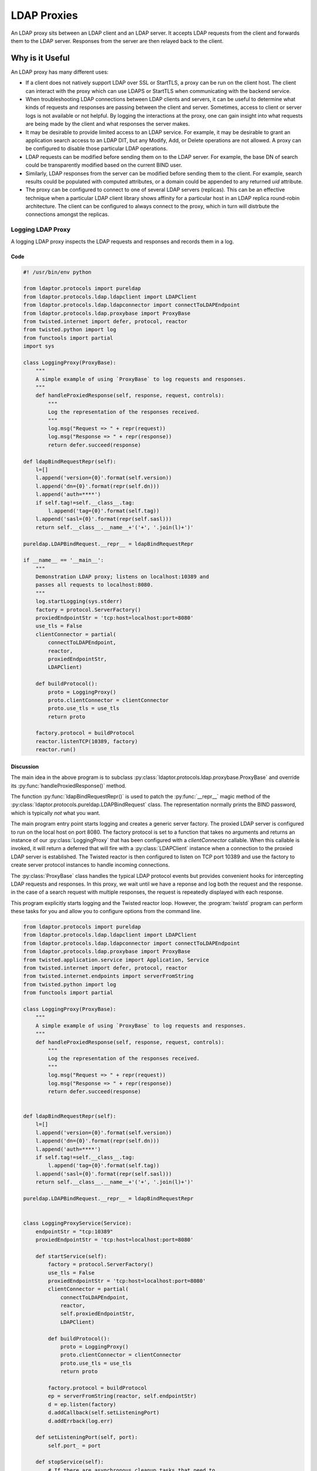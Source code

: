 ============
LDAP Proxies
============

An LDAP proxy sits between an LDAP client and an LDAP server.  It accepts LDAP 
requests from the client and forwards them to the LDAP server.  Responses from
the server are then relayed back to the client.

----------------
Why is it Useful
----------------

An LDAP proxy has many different uses:

* If a client does not natively support LDAP over SSL or StartTLS, a proxy
  can be run on the client host.  The client can interact with the proxy
  which can use LDAPS or StartTLS when communicating with the backend
  service.
* When troubleshooting LDAP connections between LDAP clients and servers,
  it can be useful to determine what kinds of requests and responses
  are passing between the client and server.  Sometimes, access to client
  or server logs is not available or not helpful.  By logging the interactions
  at the proxy, one can gain insight into what requests are being made by the
  client and what responses the server makes.
* It may be desirable to provide limited access to an LDAP service.  For 
  example, it may be desirable to grant an application search access to an 
  LDAP DIT, but any Modify, Add, or Delete operations are not allowed.  A
  proxy can be configured to disable those particular LDAP operations.
* LDAP requests can be modified before sending them on to the LDAP server.
  For example, the base DN of search could be transparently modified based
  on the current BIND user.
* Similarly, LDAP responses from the server can be modified before sending 
  them to the client.  For example, search results could be populated with
  computed attributes, or a domain could be appended to any returned `uid`
  attribute.
* The proxy can be configured to connect to one of several LDAP servers
  (replicas).  This can be an effective technique when a particular LDAP
  client library shows affinity for a particular host in an LDAP replica
  round-robin architecture.  The client can be configured to always connect
  to the proxy, which in turn will distrbute the connections amongst the 
  replicas.

""""""""""""""""""
Logging LDAP Proxy
""""""""""""""""""
A logging LDAP proxy inspects the LDAP requests and responses and records them
in a log.

''''
Code
''''

.. code-block:: python

    #! /usr/bin/env python

    from ldaptor.protocols import pureldap
    from ldaptor.protocols.ldap.ldapclient import LDAPClient
    from ldaptor.protocols.ldap.ldapconnector import connectToLDAPEndpoint
    from ldaptor.protocols.ldap.proxybase import ProxyBase
    from twisted.internet import defer, protocol, reactor
    from twisted.python import log
    from functools import partial
    import sys

    class LoggingProxy(ProxyBase):
        """
        A simple example of using `ProxyBase` to log requests and responses.
        """
        def handleProxiedResponse(self, response, request, controls):
            """
            Log the representation of the responses received.
            """
            log.msg("Request => " + repr(request))
            log.msg("Response => " + repr(response))
            return defer.succeed(response)

    def ldapBindRequestRepr(self):
        l=[]
        l.append('version={0}'.format(self.version))
        l.append('dn={0}'.format(repr(self.dn)))
        l.append('auth=****')
        if self.tag!=self.__class__.tag:
            l.append('tag={0}'.format(self.tag))
        l.append('sasl={0}'.format(repr(self.sasl)))
        return self.__class__.__name__+'('+', '.join(l)+')'

    pureldap.LDAPBindRequest.__repr__ = ldapBindRequestRepr

    if __name__ == '__main__':
        """
        Demonstration LDAP proxy; listens on localhost:10389 and 
        passes all requests to localhost:8080.
        """
        log.startLogging(sys.stderr)
        factory = protocol.ServerFactory()
        proxiedEndpointStr = 'tcp:host=localhost:port=8080'
        use_tls = False
        clientConnector = partial(
            connectToLDAPEndpoint,
            reactor,
            proxiedEndpointStr,
            LDAPClient)

        def buildProtocol():
            proto = LoggingProxy()
            proto.clientConnector = clientConnector
            proto.use_tls = use_tls
            return proto

        factory.protocol = buildProtocol
        reactor.listenTCP(10389, factory)
        reactor.run()


''''''''''
Discussion
''''''''''

The main idea in the above program is to subclass 
:py:class:`ldaptor.protocols.ldap.proxybase.ProxyBase` and override its
:py:func:`handleProxiedResponse()` method.

The function :py:func:`ldapBindRequestRepr()` is used to patch the 
:py:func:`__repr__` magic method of the 
:py:class:`ldaptor.protocols.pureldap.LDAPBindRequest` class.  The 
representation normally prints the BIND password, which is typically *not* what
you want.

The main program entry point starts logging and creates a generic server factory.
The proxied LDAP server is configured to run on the local host on port 8080.
The factory protocol is set to a function that takes no arguments and returns an
instance of our :py:class:`LoggingProxy` that has been configured with a 
`clientConnector` callable.  When this callable is invoked, it will return a
deferred that will fire with a :py:class:`LDAPClient` instance when a connection
to the proxied LDAP server is established.  The Twisted reactor is then 
configured to listen on TCP port 10389 and use the factory to create server 
protocol instances to handle incoming connections.

The :py:class:`ProxyBase` class handles the typical LDAP protocol events but 
provides convenient hooks for intercepting LDAP requests and responses.  In 
this proxy, we wait until we have a reponse and log both the request and the 
response.  in the case of a search request with multiple responses, the 
request is repeatedly displayed with each response.

This program explicitly starts logging and the Twisted reactor loop.  However,
the :program:`twistd` program can perform these tasks for you and allow you
to configure options from the command line.

.. code-block:: python

    from ldaptor.protocols import pureldap
    from ldaptor.protocols.ldap.ldapclient import LDAPClient
    from ldaptor.protocols.ldap.ldapconnector import connectToLDAPEndpoint
    from ldaptor.protocols.ldap.proxybase import ProxyBase
    from twisted.application.service import Application, Service
    from twisted.internet import defer, protocol, reactor
    from twisted.internet.endpoints import serverFromString
    from twisted.python import log
    from functools import partial

    class LoggingProxy(ProxyBase):
        """
        A simple example of using `ProxyBase` to log requests and responses.
        """
        def handleProxiedResponse(self, response, request, controls):
            """
            Log the representation of the responses received.
            """
            log.msg("Request => " + repr(request))
            log.msg("Response => " + repr(response))
            return defer.succeed(response)


    def ldapBindRequestRepr(self):
        l=[]
        l.append('version={0}'.format(self.version))
        l.append('dn={0}'.format(repr(self.dn)))
        l.append('auth=****')
        if self.tag!=self.__class__.tag:
            l.append('tag={0}'.format(self.tag))
        l.append('sasl={0}'.format(repr(self.sasl)))
        return self.__class__.__name__+'('+', '.join(l)+')'

    pureldap.LDAPBindRequest.__repr__ = ldapBindRequestRepr


    class LoggingProxyService(Service):
        endpointStr = "tcp:10389"
        proxiedEndpointStr = 'tcp:host=localhost:port=8080'

        def startService(self):
            factory = protocol.ServerFactory()
            use_tls = False
            proxiedEndpointStr = 'tcp:host=localhost:port=8080'
            clientConnector = partial(
                connectToLDAPEndpoint,
                reactor,
                self.proxiedEndpointStr,
                LDAPClient)

            def buildProtocol():
                proto = LoggingProxy()
                proto.clientConnector = clientConnector
                proto.use_tls = use_tls
                return proto

            factory.protocol = buildProtocol
            ep = serverFromString(reactor, self.endpointStr)
            d = ep.listen(factory)
            d.addCallback(self.setListeningPort)
            d.addErrback(log.err)

        def setListeningPort(self, port):
            self.port_ = port

        def stopService(self):
            # If there are asynchronous cleanup tasks that need to
            # be performed, add deferreds for them to `async_tasks`.
            async_tasks = []
            if self.port_ is not None:
                async_tasks.append(self.port_.stopListening())
            if len(async_tasks) > 0:
                return defer.DeferredList(async_tasks, consumeErrors=True)


    application = Application("Logging LDAP Proxy")
    service = LoggingProxyService()
    service.setServiceParent(application)


This program is very similar to the previous one.  However, this one is run
with :program:`twistd`::

    $ twistd -ny loggingproxy.py

The :program:`twistd` program looks for the global name `application` in the
script and runs all the services attached to it.  We moved most of the startup
code from the `if __name__ == '__main__'` block into the service's
:py:func:`startService()` method.  This method is called when our service 
starts up.  Conversely, :py:func:`stopService()` is called when the service is 
about to shut down.

This improved example also makes use of endpoint strings.  These strings are
textual descriptions of client and server sockets on which our LDAP proxy 
server will connect and listen, respectively.  

The advantage of endpoints is that you can read these strings from a configuration
file and change how your server listens or how you client connects.  Our example 
listens on a plain old TCP socket, but you could easilly switch to a TLS socket
or a UNIX domain socket without having to change a line of code.

Listening on an endpoint is an asynchronous task, so we set a callback to 
record the listening port.  When the service stops, we ask the port to stop 
listening.

